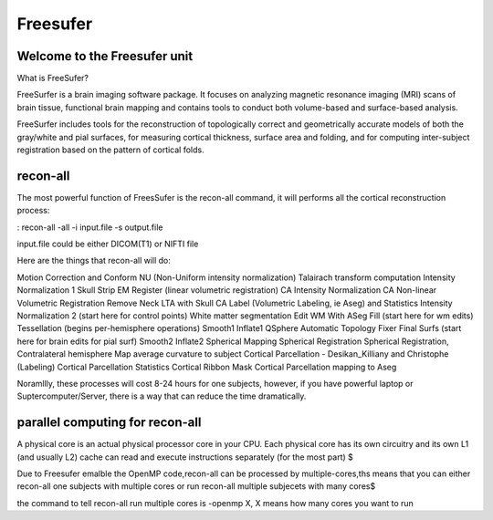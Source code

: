 Freesufer
=========

Welcome to the Freesufer unit
^^^^^^^^^^^^^^^^^^^^^^^^^^^^^

What is FreeSufer?

FreeSurfer is a brain imaging software package. It focuses on analyzing magnetic resonance imaging (MRI) scans of brain tissue, functional brain mapping and contains tools to conduct both volume-based and surface-based analysis.

FreeSurfer includes tools for the reconstruction of topologically correct and geometrically accurate models of both the gray/white and pial surfaces, for measuring cortical thickness, surface area and folding, and for computing inter-subject registration based on the pattern of cortical folds.

.. image:: FreeSurfer1.png 

recon-all
^^^^^^^^^
The most powerful function of FreesSufer is the recon-all command, it will performs all the cortical reconstruction process:

:  recon-all -all -i input.file -s output.file

input.file could be either DICOM(T1) or NIFTI file 


Here are the things that recon-all will do: 

Motion Correction and Conform
NU (Non-Uniform intensity normalization)
Talairach transform computation
Intensity Normalization 1
Skull Strip
EM Register (linear volumetric registration)
CA Intensity Normalization
CA Non-linear Volumetric Registration
Remove Neck
LTA with Skull
CA Label (Volumetric Labeling, ie Aseg) and Statistics
Intensity Normalization 2 (start here for control points)
White matter segmentation
Edit WM With ASeg
Fill (start here for wm edits)
Tessellation (begins per-hemisphere operations)
Smooth1
Inflate1
QSphere
Automatic Topology Fixer
Final Surfs (start here for brain edits for pial surf)
Smooth2
Inflate2
Spherical Mapping
Spherical Registration
Spherical Registration, Contralateral hemisphere
Map average curvature to subject
Cortical Parcellation - Desikan_Killiany and Christophe (Labeling)
Cortical Parcellation Statistics
Cortical Ribbon Mask
Cortical Parcellation mapping to Aseg

Noramllly, these processes will cost 8-24 hours for one subjects, however, if you have powerful laptop or Suptercomputer/Server, there is a way that can reduce the time dramatically.


parallel computing for recon-all
^^^^^^^^^^^^^^^^^^^^^^^^^^^^^^^^ 

A physical core is an actual physical processor core in your CPU. Each physical core has its own circuitry and its own L1 (and usually L2) cache can read and execute instructions separately (for the most part) $

Due to Freesufer emalble the OpenMP code,recon-all can be processed by multiple-cores,ths means that you can either recon-all one subjects with multiple cores or run recon-all multiple subjecets with many cores$

the command to tell recon-all run multiple cores is -openmp X, X means how many cores you want to run

